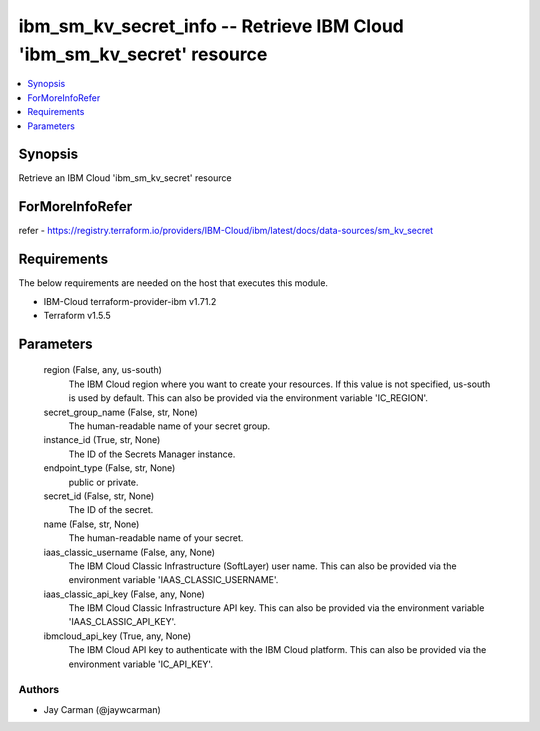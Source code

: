 
ibm_sm_kv_secret_info -- Retrieve IBM Cloud 'ibm_sm_kv_secret' resource
=======================================================================

.. contents::
   :local:
   :depth: 1


Synopsis
--------

Retrieve an IBM Cloud 'ibm_sm_kv_secret' resource


ForMoreInfoRefer
----------------
refer - https://registry.terraform.io/providers/IBM-Cloud/ibm/latest/docs/data-sources/sm_kv_secret

Requirements
------------
The below requirements are needed on the host that executes this module.

- IBM-Cloud terraform-provider-ibm v1.71.2
- Terraform v1.5.5



Parameters
----------

  region (False, any, us-south)
    The IBM Cloud region where you want to create your resources. If this value is not specified, us-south is used by default. This can also be provided via the environment variable 'IC_REGION'.


  secret_group_name (False, str, None)
    The human-readable name of your secret group.


  instance_id (True, str, None)
    The ID of the Secrets Manager instance.


  endpoint_type (False, str, None)
    public or private.


  secret_id (False, str, None)
    The ID of the secret.


  name (False, str, None)
    The human-readable name of your secret.


  iaas_classic_username (False, any, None)
    The IBM Cloud Classic Infrastructure (SoftLayer) user name. This can also be provided via the environment variable 'IAAS_CLASSIC_USERNAME'.


  iaas_classic_api_key (False, any, None)
    The IBM Cloud Classic Infrastructure API key. This can also be provided via the environment variable 'IAAS_CLASSIC_API_KEY'.


  ibmcloud_api_key (True, any, None)
    The IBM Cloud API key to authenticate with the IBM Cloud platform. This can also be provided via the environment variable 'IC_API_KEY'.













Authors
~~~~~~~

- Jay Carman (@jaywcarman)


